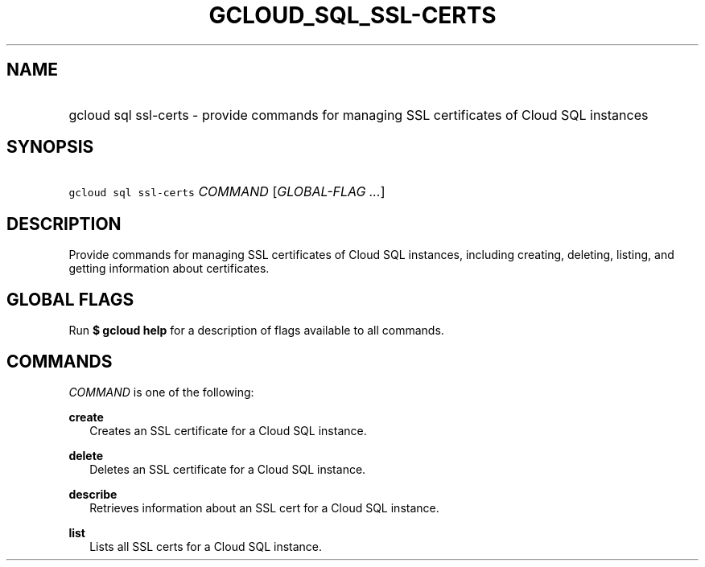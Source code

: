 
.TH "GCLOUD_SQL_SSL\-CERTS" 1



.SH "NAME"
.HP
gcloud sql ssl\-certs \- provide commands for managing SSL certificates of Cloud SQL instances



.SH "SYNOPSIS"
.HP
\f5gcloud sql ssl\-certs\fR \fICOMMAND\fR [\fIGLOBAL\-FLAG\ ...\fR]


.SH "DESCRIPTION"

Provide commands for managing SSL certificates of Cloud SQL instances, including
creating, deleting, listing, and getting information about certificates.



.SH "GLOBAL FLAGS"

Run \fB$ gcloud help\fR for a description of flags available to all commands.



.SH "COMMANDS"

\f5\fICOMMAND\fR\fR is one of the following:

\fBcreate\fR
.RS 2m
Creates an SSL certificate for a Cloud SQL instance.

.RE
\fBdelete\fR
.RS 2m
Deletes an SSL certificate for a Cloud SQL instance.

.RE
\fBdescribe\fR
.RS 2m
Retrieves information about an SSL cert for a Cloud SQL instance.

.RE
\fBlist\fR
.RS 2m
Lists all SSL certs for a Cloud SQL instance.
.RE
